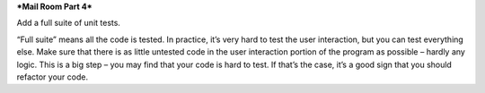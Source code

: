 ***Mail Room Part 4***

Add a full suite of unit tests.

“Full suite” means all the code is tested. In practice, it’s very hard to test the user interaction, but you can test everything else. Make sure that there is as little untested code in the user interaction portion of the program as possible – hardly any logic.
This is a big step – you may find that your code is hard to test. If that’s the case, it’s a good sign that you should refactor your code.
